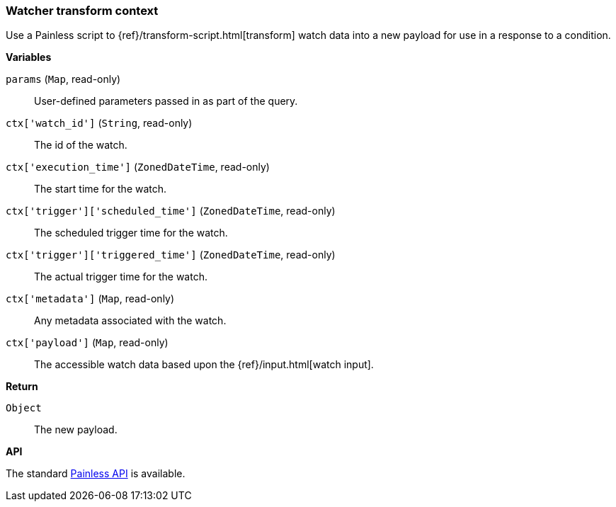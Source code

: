 [[painless-watcher-transform-context]]
=== Watcher transform context

Use a Painless script to {ref}/transform-script.html[transform] watch
data into a new payload for use in a response to a condition.

*Variables*

`params` (`Map`, read-only)::
        User-defined parameters passed in as part of the query.

`ctx['watch_id']` (`String`, read-only)::
        The id of the watch.

`ctx['execution_time']` (`ZonedDateTime`, read-only)::
        The start time for the watch.

`ctx['trigger']['scheduled_time']` (`ZonedDateTime`, read-only)::
        The scheduled trigger time for the watch.

`ctx['trigger']['triggered_time']` (`ZonedDateTime`, read-only)::
        The actual trigger time for the watch.

`ctx['metadata']` (`Map`, read-only)::
        Any metadata associated with the watch.

`ctx['payload']` (`Map`, read-only)::
        The accessible watch data based upon the
        {ref}/input.html[watch input].


*Return*

`Object`::
        The new payload.

*API*

The standard <<painless-api-reference, Painless API>> is available.